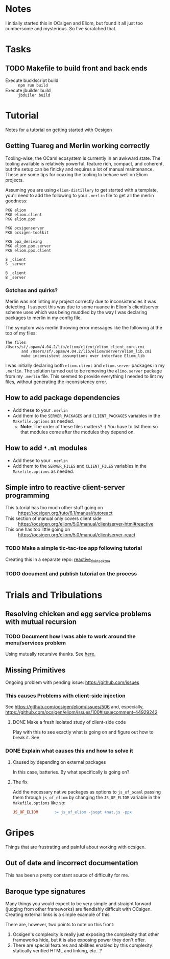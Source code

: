 * Notes
  I initially started this in OCsigen and Eliom, but found it all just too
  cumbersome and mysterious. So I've scratched that.
* Tasks
** TODO Makefile to build front and back ends
   - Execute bucklscript build :: =npm run build=
   - Execute jbuilder build :: =jbduiler build=
* Tutorial
  Notes for a tutorial on getting started with Ocsigen
** Getting Tuareg and Merlin working correctly

   Tooling-wise, the OCaml ecosystem is currently in an awkward state. The
   tooling available is relatively powerful, feature rich, compact, and
   coherent, but the setup can be finicky and requires a lot of manual
   maintenance. These are some tips for coaxing the tooling to behave well on
   Eliom projects.

   Assuming you are using ~eliom-distillery~ to get started with a template,
   you'll need to add the following to your ~.merlin~ file to get all the merlin
   goodness:

   #+BEGIN_SRC merlin
   PKG eliom
   PKG eliom.client
   PKG eliom.ppx

   PKG ocsigenserver
   PKG ocsigen-toolkit

   PKG ppx_deriving
   PKG eliom.ppx.server
   PKG eliom.ppx.client

   S _client
   S _server

   B _client
   B _server
   #+END_SRC

*** Gotchas and quirks?

    Merlin was not linting my project correctly due to inconsistencies it was
    detecting. I suspect this was due to some nuance in Eliom's client/server
    scheme uses which was being muddled by the way I was declaring packages to
    merlin in my config file.

    The symptom was merlin throwing error messages like the following at the top
    of my files:

    #+BEGIN_SRC
    The files /Users/sf/.opam/4.04.2/lib/eliom/client/eliom_client_core.cmi
           and /Users/sf/.opam/4.04.2/lib/eliom/server/eliom_lib.cmi
           make inconsistent assumptions over interface Eliom_lib
    #+END_SRC

    I was initially declaring both ~eliom.client~ and ~eliom.server~ packages in
    my ~.merlin~. The solution turned out to be removing the ~elimo.server~
    package from my ~.merlin~ file. This seemed to provide everything I needed
    to lint my files, without generating the inconsistency error.

** How to add package dependencies
   - Add these to your ~.merlin~
   - Add them to the ~SERVER_PACKAGES~ and ~CLIENT_PACKAGES~ variables in the
     ~Makefile.options~ as needed.
     - *Note*: The order of these files matters? :( You have to list them
       so that modules come after the modules they depend on.
** How to add ~*.ml~ modules
   - Add these to your ~.merlin~
   - Add them to the ~SERVER_FILES~ and ~CLIENT_FILES~ variables in the
     ~Makefile.options~ as needed.
** Simple intro to reactive client-server programming
   - This tutorial has too much other stuff going on :: https://ocsigen.org/tuto/6.1/manual/tutoreact
   - This section of manual only covers client side :: https://ocsigen.org/eliom/5.0/manual/clientserver-html#reactive
   - This one has too little going on :: https://ocsigen.org/eliom/5.0/manual/clientserver-react
*** TODO Make a simple tic-tac-toe app following tutorial
    Creating this in a separate repo: [[https://github.com/shonfeder/reactive_tic_tack_toe][reactive_tick_tack_toe]]
*** TODO document and publish tutorial on the process

* Trials and Tribulations
** Resolving chicken and egg service problems with mutual recursion
*** TODO Document how I was able to work around the menu/services problem
    Using mutually recursive thunks. See [[file:amazons.eliom::119][here.]]
** Missing Primitives
   Ongoing problem with pending issue: https://github.com/issues
*** This causes Problems with client-side injection
    See https://github.com/ocsigen/eliom/issues/506 and, especially,
    https://github.com/ocsigen/eliom/issues/100#issuecomment-44929242
**** DONE Make a fresh isolated study of client-side code
     CLOSED: [2017-10-01 Sun 22:55]
     Play with this to see exactly what is going on and figure out how to break it.
     See
*** DONE Explain what causes this and how to solve it
    CLOSED: [2017-10-03 Tue 23:37]
**** Caused by depending on external packages
     In this case, batteries. By what specifically is going on?
**** The fix
     Add the necessary native packages as options to ~js_of_ocaml~ passing
     them through ~js_of_eliom~ by changing the ~JS_OF_ELIOM~ variable in the
     ~Makefile.options~ like so:

     #+BEGIN_SRC makefile
     JS_OF_ELIOM       := js_of_eliom -jsopt +nat.js -ppx
     #+END_SRC
* Gripes
  Things that are frustrating and painful about working with ocsigen.
** Out of date and incorrect documentation
   This has been a pretty constant source of difficulty for me.
** Baroque type signatures
   Many things you would expect to be very simple and straight forward (judging
   from other frameworks) are fiendishly difficult with OCsigen. Creating
   external links is a simple example of this.

   There are, however, two points to note on this front:
   1. Ocsigen's complexity is really just exposing the complexity that other
      frameworks hide, but it is also exposing power they don't offer.
   2. There are special features and abilities enabled by this complexity:
      statically verified HTML and linking, etc...?
